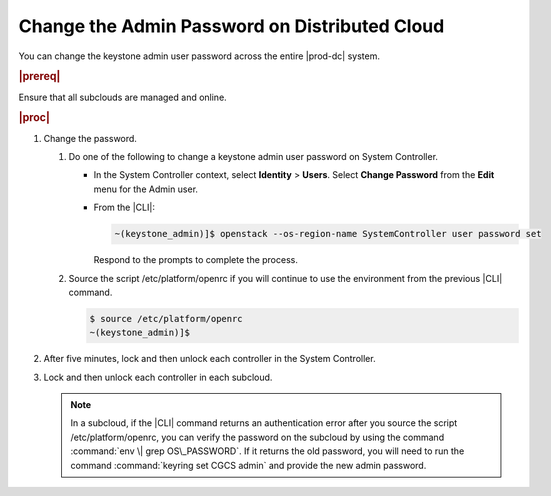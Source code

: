 
.. xvn1592596490325
.. _changing-the-admin-password-on-distributed-cloud:

==============================================
Change the Admin Password on Distributed Cloud
==============================================

You can change the keystone admin user password across the entire |prod-dc|
system.

.. rubric:: |prereq|

Ensure that all subclouds are managed and online.

.. rubric:: |proc|

#.  Change the password.


    #.  Do one of the following to change a keystone admin user password on
        System Controller.


        -   In the System Controller context, select **Identity** \> **Users**.
            Select **Change Password** from the **Edit** menu for the Admin user.

        -   From the |CLI|:

            .. code-block:: none

                ~(keystone_admin)]$ openstack --os-region-name SystemController user password set

            Respond to the prompts to complete the process.


    #.  Source the script /etc/platform/openrc if you will continue to use the
        environment from the previous |CLI| command.

        .. code-block:: none

            $ source /etc/platform/openrc
            ~(keystone_admin)]$


#.  After five minutes, lock and then unlock each controller in the System
    Controller.

#.  Lock and then unlock each controller in each subcloud.

    .. note::
        In a subcloud, if the |CLI| command returns an authentication error after
        you source the script /etc/platform/openrc, you can verify the password
        on the subcloud by using the command :command:`env \| grep
        OS\_PASSWORD`. If it returns the old password, you will need to run the
        command :command:`keyring set CGCS admin` and provide the new admin
        password.


